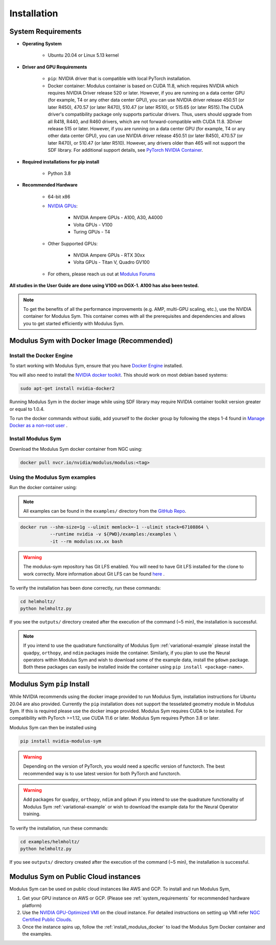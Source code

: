 Installation
===================================

.. _system_requirements:

System Requirements
-------------------

- **Operating System** 

   -  Ubuntu 20.04 or Linux 5.13 kernel

- **Driver and GPU Requirements** 

   -  ``pip``: NVIDIA driver that is compatible with local PyTorch installation.
   
   -  Docker container: Modulus container is based on CUDA 11.8, which requires NVIDIA which requires NVIDIA Driver release 520 or later. However, if you are running on a data center GPU (for example, T4 or any other data center GPU), you can use NVIDIA driver release 450.51 (or later R450), 470.57 (or later R470), 510.47 (or later R510), or 515.65 (or later R515).The CUDA driver's compatibility package only supports particular drivers. Thus, users should upgrade from all R418, R440, and R460 drivers, which are not forward-compatible with CUDA 11.8. 3Driver release 515 or later. However, if you are running on a data center GPU (for example, T4 or any other data center GPU), you can use NVIDIA driver release 450.51 (or later R450), 470.57 (or later R470), or 510.47 (or later R510). However, any drivers older than 465 will not support the SDF library. For additional support details, see `PyTorch NVIDIA Container <https://docs.nvidia.com/deeplearning/frameworks/pytorch-release-notes/rel-22-12.html#rel-22-12>`_.
    
- **Required installations for pip install** 

   -  Python 3.8
   
- **Recommended Hardware** 

   -  64-bit x86
 
   - `NVIDIA GPUs <https://developer.nvidia.com/cuda-gpus>`_:

      -  NVIDIA Ampere GPUs - A100, A30, A4000

      -  Volta GPUs - V100

      -  Turing GPUs - T4 

   - Other Supported GPUs:
      
      - NVIDIA Ampere GPUs - RTX 30xx

      - Volta GPUs - Titan V, Quadro GV100

   - For others, please reach us out at `Modulus Forums <https://forums.developer.nvidia.com/t/welcome-to-the-modulus-physics-ml-model-framework-forum>`_ 

**All studies in the User Guide are done using V100 on DGX-1. A100 has also been tested.**

.. note::
 To get the benefits of all the performance improvements (e.g. AMP, multi-GPU scaling, etc.), use the NVIDIA container for Modulus Sym. This container comes with all the prerequisites and dependencies and allows you to get started efficiently with Modulus Sym.

.. _install_modulus_docker:

Modulus Sym with Docker Image (Recommended)
-------------------------------------------

Install the Docker Engine
^^^^^^^^^^^^^^^^^^^^^^^^^   

To start working with Modulus Sym, ensure that you have `Docker Engine <https://docs.docker.com/engine/install/ubuntu/>`_ installed. 

You will also need to install the `NVIDIA docker toolkit <https://github.com/NVIDIA/nvidia-docker>`_. This should work on most debian based systems: 

.. code-block:: bash
   
   sudo apt-get install nvidia-docker2 
       
Running Modulus Sym in the docker image while using SDF library may require NVIDIA container toolkit version greater or equal to 1.0.4.

To run the docker commands without :code:`sudo`, add yourself to the docker group by following the steps 1-4 found in `Manage Docker as a non-root user <https://docs.docker.com/engine/install/linux-postinstall/>`_ . 

Install Modulus Sym
^^^^^^^^^^^^^^^^^^^  

Download the Modulus Sym docker container from NGC using:

.. code-block::
   
   docker pull nvcr.io/nvidia/modulus/modulus:<tag>


Using the Modulus Sym examples
^^^^^^^^^^^^^^^^^^^^^^^^^^^^^^

Run the docker container using: 

.. note::
   All examples can be found in the ``examples/`` directory from the `GitHub Repo <https://github.com/NVIDIA/modulus-sym/>`_. 

.. code-block::
   
   docker run --shm-size=1g --ulimit memlock=-1 --ulimit stack=67108864 \  
              --runtime nvidia -v ${PWD}/examples:/examples \              
              -it --rm modulus:xx.xx bash                                      
.. warning::
   The modulus-sym repository has Git LFS enabled. You will need to have Git LFS installed for the clone to work correctly. 
   More information about Git LFS can be found `here <https://git-lfs.github.com/>`_ .

To verify the installation has been done correctly, run these commands: 

.. code-block:: bash
   
   cd helmholtz/                                                           
   python helmholtz.py                                                     

If you see the ``outputs/`` directory created after the execution of the command (~5 min), the installation is successful.

.. note:: 
    If you intend to use the quadrature functionality of Modulus Sym :ref:`variational-example` please install the ``quadpy``, ``orthopy``, and ``ndim`` packages inside the container. Similarly, if you plan to use the Neural operators within Modulus Sym and wish to download some of the example data, install the ``gdown`` package. Both these packages can easily be installed inside the container using ``pip install <package-name>``.

.. _install_modulus_bare_metal:

Modulus Sym ``pip`` Install
----------------------------

While NVIDIA recommends using the docker image provided to run Modulus Sym, installation instructions for Ubuntu 20.04 are also provided. Currently the ``pip`` installation does not support the tesselated geometry module in Modulus Sym. If this is required please use the docker image provided. 
Modulus Sym requires CUDA to be installed. 
For compatibility with PyTorch >=1.12, use CUDA 11.6 or later. Modulus Sym requires Python 3.8 or later. 

Modulus Sym can then be installed using 

.. code-block::

   pip install nvidia-modulus-sym

.. warning:: Depending on the version of PyTorch, you would need a specific version of functorch. The best recommended way is to use latest version for both PyTorch and functorch.

.. warning:: Add packages for ``quadpy``, ``orthopy``, ``ndim`` and ``gdown`` if you intend to use the quadrature functionality of Modulus Sym :ref:`variational-example` or wish to download the example data for the Neural Operator training.

To verify the installation, run these commands: 

.. code-block:: bash

   cd examples/helmholtz/                                                                      
   python helmholtz.py                                                           

If you see ``outputs/`` directory created after the execution of the command (~5 min), the installation is successful. 

Modulus Sym on Public Cloud instances
-------------------------------------

Modulus Sym can be used on public cloud instances like AWS and GCP. To install and run Modulus Sym, 

#. Get your GPU instance on AWS or GCP. (Please see :ref:`system_requirements` for recommended hardware platform)
#. Use the `NVIDIA GPU-Optimized VMI <https://aws.amazon.com/marketplace/pp/prodview-7ikjtg3um26wq?sr=0-3&ref_=beagle&applicationId=AWSMPContessa>`_ on the cloud instance. For detailed instructions on setting up VMI refer `NGC Certified Public Clouds <https://docs.nvidia.com/ngc/ngc-deploy-public-cloud/index.html#ngc-certified-public-clouds>`_.
#. Once the instance spins up, follow the :ref:`install_modulus_docker` to load the Modulus Sym Docker container and the examples. 
